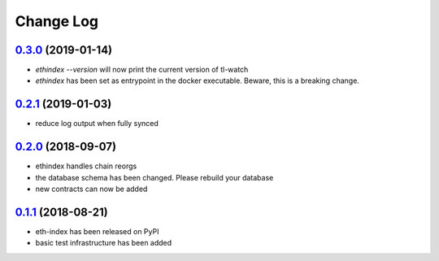 ==========
Change Log
==========

`0.3.0`_ (2019-01-14)
---------------------
- `ethindex --version` will now print the current version of tl-watch
- `ethindex` has been set as entrypoint in the docker executable. Beware, this
  is a breaking change.

`0.2.1`_ (2019-01-03)
-----------------------
* reduce log output when fully synced

`0.2.0`_ (2018-09-07)
-----------------------
* ethindex handles chain reorgs
* the database schema has been changed. Please rebuild your database
* new contracts can now be added

`0.1.1`_ (2018-08-21)
-----------------------
* eth-index has been released on PyPI
* basic test infrastructure has been added


.. _0.1.1: https://github.com/trustlines-network/py-eth-index/compare/0.1.0...0.1.1
.. _0.2.0: https://github.com/trustlines-network/py-eth-index/compare/0.1.1...0.2.0
.. _0.2.1: https://github.com/trustlines-network/py-eth-index/compare/0.2.0...0.2.1
.. _0.3.0: https://github.com/trustlines-network/py-eth-index/compare/0.2.1...0.3.0
